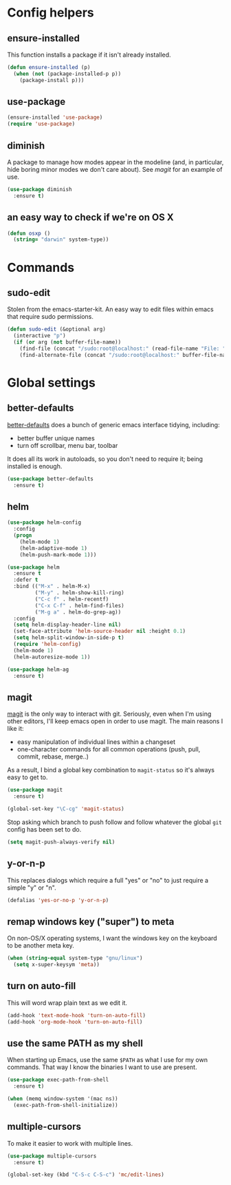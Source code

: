 * Config helpers
** ensure-installed

   This function installs a package if it isn't already installed.

#+begin_src emacs-lisp
  (defun ensure-installed (p)
    (when (not (package-installed-p p))
      (package-install p)))
#+end_src

** use-package

#+begin_src emacs-lisp
  (ensure-installed 'use-package)
  (require 'use-package)
#+end_src

** diminish

   A package to manage how modes appear in the modeline (and, in
   particular, hide boring minor modes we don't care about).  See
   [[magit]] for an example of use.

#+begin_src emacs-lisp
  (use-package diminish
    :ensure t)
#+end_src

** an easy way to check if we're on OS X

#+begin_src emacs-lisp
(defun osxp ()
  (string= "darwin" system-type))
#+end_src

* Commands
** sudo-edit

  Stolen from the emacs-starter-kit. An easy way to edit files within emacs that require sudo permissions.

#+begin_src emacs-lisp
  (defun sudo-edit (&optional arg)
    (interactive "p")
    (if (or arg (not buffer-file-name))
      (find-file (concat "/sudo:root@localhost:" (read-file-name "File: ")))
      (find-alternate-file (concat "/sudo:root@localhost:" buffer-file-name))))
#+end_src

* Global settings
** better-defaults
  [[https://github.com/technomancy/better-defaults][better-defaults]] does a bunch of generic emacs interface tidying,
  including:
  - better buffer unique names
  - turn off scrollbar, menu bar, toolbar

  It does all its work in autoloads, so you don't need to require it;
  being installed is enough.

#+begin_src emacs-lisp
  (use-package better-defaults
    :ensure t)
#+end_src
** helm

#+begin_src emacs-lisp
(use-package helm-config
  :config
  (progn
    (helm-mode 1)
    (helm-adaptive-mode 1)
    (helm-push-mark-mode 1)))

(use-package helm
  :ensure t
  :defer t
  :bind (("M-x" . helm-M-x)
         ("M-y" . helm-show-kill-ring)
         ("C-c f" . helm-recentf)
         ("C-x C-f" . helm-find-files)
         ("M-g a" . helm-do-grep-ag))
  :config
  (setq helm-display-header-line nil)
  (set-face-attribute 'helm-source-header nil :height 0.1)
  (setq helm-split-window-in-side-p t)
  (require 'helm-config)
  (helm-mode 1)
  (helm-autoresize-mode 1))

(use-package helm-ag
  :ensure t)
#+end_src

** magit

   [[https://github.com/magit/magit][magit]] is the only way to interact with git.  Seriously, even when
   I'm using other editors, I'll keep emacs open in order to use magit.
   The main reasons I like it:

   - easy manipulation of individual lines within a changeset
   - one-character commands for all common operations (push, pull,
     commit, rebase, merge..)

   As a result, I bind a global key combination to =magit-status= so
   it's always easy to get to.

#+begin_src emacs-lisp
  (use-package magit
    :ensure t)

  (global-set-key "\C-cg" 'magit-status)
#+end_src

  Stop asking which branch to push follow and follow whatever
  the global =git= config has been set to do.

#+begin_src emacs-lisp
  (setq magit-push-always-verify nil)
#+end_src

** y-or-n-p

   This replaces dialogs which require a full "yes" or "no" to just
   require a simple "y" or "n".

#+begin_src emacs-lisp
  (defalias 'yes-or-no-p 'y-or-n-p)
#+end_src

** remap windows key ("super") to meta

   On non-OS/X operating systems, I want the windows key on the
   keyboard to be another meta key.

#+begin_src emacs-lisp
  (when (string-equal system-type "gnu/linux")
    (setq x-super-keysym 'meta))
#+end_src

** turn on auto-fill

   This will word wrap plain text as we edit it.

#+begin_src emacs-lisp
  (add-hook 'text-mode-hook 'turn-on-auto-fill)
  (add-hook 'org-mode-hook 'turn-on-auto-fill)
#+end_src

** use the same PATH as my shell

   When starting up Emacs, use the same =$PATH= as what I use for my
   own commands. That way I know the binaries I want to use are
   present.

#+begin_src emacs-lisp
  (use-package exec-path-from-shell
    :ensure t)

  (when (memq window-system '(mac ns))
    (exec-path-from-shell-initialize))
#+end_src
** multiple-cursors

   To make it easier to work with multiple lines.

#+begin_src emacs-lisp
  (use-package multiple-cursors
    :ensure t)

  (global-set-key (kbd "C-S-c C-S-c") 'mc/edit-lines)
#+end_src
